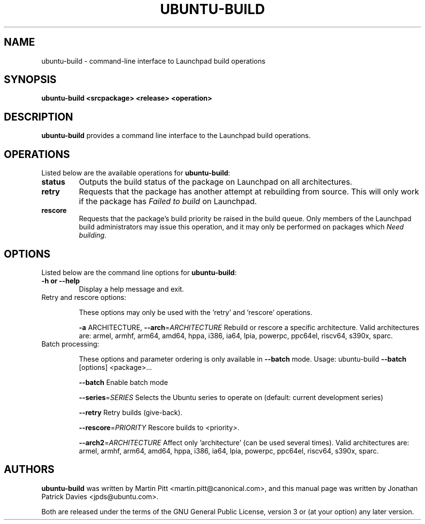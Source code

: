 .TH UBUNTU-BUILD "1" "June 2010" "ubuntu-dev-tools"
.SH NAME
ubuntu-build \- command-line interface to Launchpad build operations

.SH SYNOPSIS
.B ubuntu-build <srcpackage> <release> <operation>

.SH DESCRIPTION
\fBubuntu-build\fR provides a command line interface to the Launchpad build
operations.

.SH OPERATIONS
Listed below are the available operations for \fBubuntu-build\fR:
.TP
.B status
Outputs the build status of the package on Launchpad on all architectures.
.TP
.B retry
Requests that the package has another attempt at rebuilding from source.
This will only work if the package has \fIFailed to build\fR on Launchpad.
.TP
.B rescore
Requests that the package's build priority be raised in the build queue.
Only members of the Launchpad build administrators may issue this operation,
and it may only be performed on packages which \fINeed building\fR.

.SH OPTIONS
Listed below are the command line options for \fBubuntu-build\fR:
.TP
.B \-h or \-\-help
Display a help message and exit.
.TP
Retry and rescore options:
.IP
These options may only be used with the 'retry' and 'rescore'
operations.
.IP
\fB\-a\fR ARCHITECTURE, \fB\-\-arch\fR=\fIARCHITECTURE\fR
Rebuild or rescore a specific architecture. Valid
architectures are:
armel, armhf, arm64, amd64, hppa, i386, ia64,
lpia, powerpc, ppc64el, riscv64, s390x, sparc.
.TP
Batch processing:
.IP
These options and parameter ordering is only available in \fB\-\-batch\fR
mode. Usage: ubuntu\-build \fB\-\-batch\fR [options] <package>...
.IP
\fB\-\-batch\fR
Enable batch mode
.IP
\fB\-\-series\fR=\fISERIES\fR
Selects the Ubuntu series to operate on (default:
current development series)
.IP
\fB\-\-retry\fR
Retry builds (give\-back).
.IP
\fB\-\-rescore\fR=\fIPRIORITY\fR
Rescore builds to <priority>.
.IP
\fB\-\-arch2\fR=\fIARCHITECTURE\fR
Affect only 'architecture' (can be used several
times). Valid architectures are:
armel, armhf, arm64, amd64, hppa, i386, ia64,
lpia, powerpc, ppc64el, riscv64, s390x, sparc.

.SH AUTHORS
\fBubuntu-build\fR was written by Martin Pitt <martin.pitt@canonical.com>, and
this manual page was written by Jonathan Patrick Davies <jpds@ubuntu.com>.
.PP
Both are released under the terms of the GNU General Public License, version 3
or (at your option) any later version.
